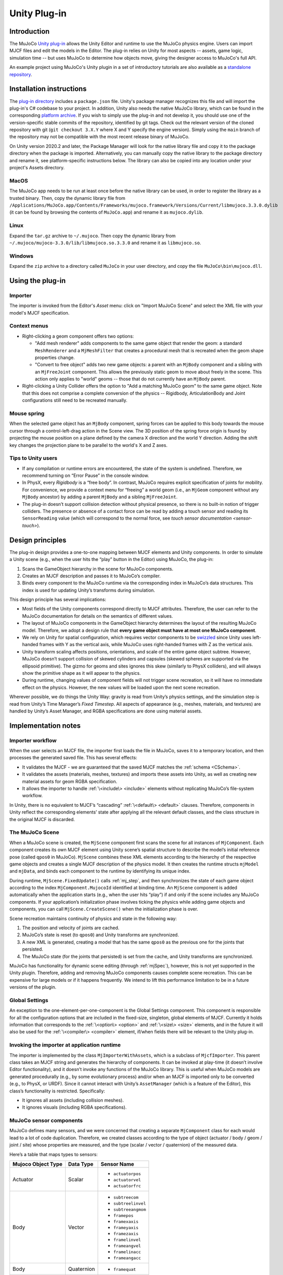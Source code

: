 =============
Unity Plug-in
=============

Introduction
------------

The MuJoCo `Unity plug-in <https://github.com/google-deepmind/mujoco/tree/main/unity>`__ allows the Unity Editor and
runtime to use the MuJoCo physics engine.  Users can import MJCF files and edit the models in the Editor.  The plug-in
relies on Unity for most aspects -- assets, game logic, simulation time -- but uses MuJoCo to determine how objects
move, giving the designer access to MuJoCo's full API.

An example project using MuJoCo's Unity plugin in a set of introductory tutorials are also available as a `standalone
repository <https://github.com/Balint-H/mj-unity-tutorial>`__.

.. _UInstallation:

Installation instructions
-------------------------

The `plug-in directory <https://github.com/google-deepmind/mujoco/tree/main/unity>`__ includes a
``package.json`` file.  Unity's package manager recognizes this file and will import the plug-in's C# codebase to your
project. In addition, Unity also needs the native MuJoCo library, which can be found in the corresponding `platform
archive <https://github.com/google-deepmind/mujoco/releases>`__. If you wish to simply use the plug-in and not
develop it, you should use one of the version-specific stable commits of the repository, identified by git tags. Check
out the relevant version of the cloned repository with git (``git checkout 3.X.Y`` where X and Y specify the engine
version). Simply using the ``main`` branch of the repository may not be compatible with the most recent release binary
of MuJoCo.

On Unity version 2020.2 and later, the Package Manager will look for the native library file and copy it to the package
directory when the package is imported. Alternatively, you can manually copy the native library to the package directory
and rename it, see platform-specific instructions below. The library can also be copied into any location under your
project's Assets directory.

MacOS
_____

The MuJoCo app needs to be run at least once before the native library can be used, in order to register the library as
a trusted binary. Then, copy the dynamic library file from
``/Applications/MuJoCo.app/Contents/Frameworks/mujoco.framework/Versions/Current/libmujoco.3.3.0.dylib`` (it can be
found by browsing the contents of ``MuJoCo.app``) and rename it as ``mujoco.dylib``.

Linux
_____

Expand the ``tar.gz`` archive to ``~/.mujoco``. Then copy the dynamic library from
``~/.mujoco/mujoco-3.3.0/lib/libmujoco.so.3.3.0`` and rename it as ``libmujoco.so``.

Windows
_______

Expand the ``zip`` archive to a directory called ``MuJoCo`` in your user directory, and copy the file
``MuJoCo\bin\mujoco.dll``.

.. _UUsing:

Using the plug-in
-----------------

.. _UImporter:

Importer
________

The importer is invoked from the Editor's *Asset* menu: click on "Import MuJoCo Scene" and select the XML file with your
model's MJCF specification.

Context menus
_____________

- Right-clicking a geom component offers two options:

  - "Add mesh renderer" adds components to the same game object that render the geom: a standard ``MeshRenderer`` and a
    ``MjMeshFilter`` that creates a procedural mesh that is recreated when the geom shape properties change.
  - "Convert to free object" adds two new game objects: a parent with an ``MjBody`` component and a sibling with an
    ``MjFreeJoint`` component.  This allows the previously static geom to move about freely in the scene. This action
    only applies to "world" geoms -- those that do not currently have an ``MjBody`` parent.

- Right-clicking a Unity Collider offers the option to "Add a matching MuJoCo geom" to the same game object.  Note that
  this does not comprise a complete conversion of the physics -- Rigidbody, ArticulationBody and Joint configurations
  still need to be recreated manually.

Mouse spring
____________

When the selected game object has an ``MjBody`` component, spring forces can be applied to this body towards the mouse
cursor through a control-left-drag action in the Scene view.  The 3D position of the spring force origin is found by
projecting the mouse position on a plane defined by the camera X direction and the world Y direction.  Adding the shift
key changes the projection plane to be parallel to the world's X and Z axes.

.. _UTips:

Tips to Unity users
___________________

- If any compilation or runtime errors are encountered, the state of the system is undefined.  Therefore, we recommend
  turning on “Error Pause” in the console window.
- In PhysX, every `Rigidbody` is a “free body”.  In contrast, MuJoCo requires explicit specification of joints for
  mobility. For convenience, we provide a context menu for “freeing” a world geom (i.e., an ``MjGeom`` component without
  any ``MjBody`` ancestor) by adding a parent ``MjBody`` and a sibling ``MjFreeJoint``.
- The plug-in doesn’t support collision detection without physical presence, so there is no built-in notion of trigger
  colliders.  The presence or absence of a contact force can be read by adding a touch sensor and reading its
  ``SensorReading`` value (which will correspond to the normal force, see `touch sensor documentation <sensor-touch>`).

.. _UDesign:

Design principles
-----------------

The plug-in design provides a one-to-one mapping between MJCF elements and Unity components.  In order to simulate a
Unity scene (e.g., when the user hits the “play” button in the Editor) using MuJoCo, the plug-in:

1. Scans the GameObject hierarchy in the scene for MuJoCo components.
2. Creates an MJCF description and passes it to MuJoCo’s compiler.
3. Binds every component to the MuJoCo runtime via the corresponding index in MuJoCo’s data structures. This index is
   used for updating Unity’s transforms during simulation.

This design principle has several implications:

- Most fields of the Unity components correspond directly to MJCF attributes. Therefore, the user can refer to the
  MuJoCo documentation for details on the semantics of different values.
- The layout of MuJoCo components in the GameObject hierarchy determines the layout of the resulting MuJoCo model.
  Therefore, we adopt a design rule that **every game object must have at most one MuJoCo component**.
- We rely on Unity for spatial configuration, which requires vector components to be `swizzled
  <https://en.wikipedia.org/wiki/Swizzling_(computer_graphics)>`__ since Unity uses left-handed frames with Y as the
  vertical axis, while MuJoCo uses right-handed frames with Z as the vertical axis.
- Unity transform scaling affects positions, orientations, and scale of the entire game object subtree.  However, MuJoCo
  doesn’t support collision of skewed cylinders and capsules (skewed spheres are supported via the ellipsoid primitive).
  The gizmo for geoms and sites ignores this skew (similarly to PhysX colliders), and will always show the primitive
  shape as it will appear to the physics.
- During runtime, changing values of component fields will not trigger scene recreation, so it will have no immediate
  effect on the physics.  However, the new values will be loaded upon the next scene recreation.

Wherever possible, we do things the Unity Way: gravity is read from Unity’s physics settings, and the simulation step is
read from Unity’s Time Manager’s `Fixed Timestep`.  All aspects of appearance (e.g., meshes, materials, and textures)
are handled by Unity’s Asset Manager, and RGBA specifications are done using material assets.

.. _UNotes:

Implementation notes
--------------------

Importer workflow
_________________

When the user selects an MJCF file, the importer first loads
the file in MuJoCo, saves it to a temporary location, and then processes the generated saved file.  This has several
effects:

- It validates the MJCF - we are guaranteed that the saved MJCF matches the :ref:`schema <CSchema>`.
- It validates the assets (materials, meshes, textures) and imports these assets into Unity, as well as creating new
  material assets for geom RGBA specification.
- It allows the importer to handle :ref:`\<include\> <include>` elements without replicating MuJoCo’s file-system
  workflow.

In Unity, there is no equivalent to MJCF’s “cascading” :ref:`\<default\> <default>` clauses.  Therefore, components in
Unity reflect the corresponding elements’ state after applying all the relevant default classes, and the class structure
in the original MJCF is discarded.

The MuJoCo Scene
________________

When a MuJoCo scene is created, the ``MjScene`` component first scans the scene for all instances of ``MjComponent``.
Each component creates its own MJCF element using Unity scene’s spatial structure to describe the model’s initial
reference pose (called ``qpos0`` in MuJoCo).  ``MjScene`` combines these XML elements according to the hierarchy of the
respective game objects and creates a single MJCF description of the physics model. It then creates the runtime structs
``mjModel`` and ``mjData``, and binds each component to the runtime by identifying its unique index.

During runtime, ``MjScene.FixedUpdate()`` calls :ref:`mj_step`, and then synchronizes the state of each game object
according to the index ``MjComponent.MujocoId`` identified at binding time.  An ``MjScene`` component is added
automatically when the application starts (e.g., when the user hits “play”) if and only if the scene includes any MuJoCo
components. If your application’s initialization phase involves ticking the physics while adding game objects and
components, you can call ``MjScene.CreateScene()`` when the initialization phase is over.

Scene recreation maintains continuity of physics and state in the following way:

1. The position and velocity of joints are cached.
2. MuJoCo’s state is reset (to ``qpos0``) and Unity transforms are synchronized.
3. A new XML is generated, creating a model that has the same ``qpos0`` as the previous one for the joints that
   persisted.
4. The MuJoCo state (for the joints that persisted) is set from the cache, and Unity transforms are synchronized.

MuJoCo has functionality for dynamic scene editing (through :ref:`mjSpec`), however, this is not yet
supported in the Unity plugin. Therefore, adding and removing MuJoCo components causes complete scene recreation.  This
can be expensive for large models or if it happens frequently.  We intend to lift this performance limitation to be in a
future versions of the plugin.

Global Settings
_______________

An exception to the one-element-per-one-component is the Global Settings component.  This component is responsible for
all the configuration options that are included in the fixed-size, singleton, global elements of MJCF.  Currently it
holds information that corresponds to the :ref:`\<option\> <option>` and :ref:`\<size\> <size>` elements, and in the
future it will also be used for the :ref:`\<compiler\> <compiler>` element, if/when fields there will be relevant to the
Unity plug-in.

Invoking the importer at application runtime
____________________________________________

The importer is implemented by the class ``MjImporterWithAssets``, which is a subclass of ``MjcfImporter``.  This parent
class takes an MJCF string and generates the hierarchy of components.  It can be invoked at play-time (it doesn’t
involve Editor functionality), and it doesn’t invoke any functions of the MuJoCo library.  This is useful when MuJoCo
models are generated procedurally (e.g., by some evolutionary process) and/or when an MJCF is imported only to be
converted (e.g., to PhysX, or URDF).  Since it cannot interact with Unity’s ``AssetManager`` (which is a feature of the
Editor), this class’s functionality is restricted.  Specifically:

- It ignores all assets (including collision meshes).
- It ignores visuals (including RGBA specifications).

MuJoCo sensor components
________________________

MuJoCo defines many sensors, and we were concerned that creating a separate ``MjComponent`` class for each would lead to
a lot of code duplication.  Therefore, we created classes according to the type of object (actuator / body / geom /
joint / site) whose properties are measured, and the type (scalar / vector / quaternion) of the measured data.

Here’s a table that maps types to sensors:

+------------------------+---------------+---------------------+
| **Mujoco Object Type** | **Data Type** | **Sensor Name**     |
+------------------------+---------------+---------------------+
| Actuator               | Scalar        | - ``actuatorpos``   |
|                        |               | - ``actuatorvel``   |
|                        |               | - ``actuatorfrc``   |
+------------------------+---------------+---------------------+
| Body                   | Vector        | - ``subtreecom``    |
|                        |               | - ``subtreelinvel`` |
|                        |               | - ``subtreeangmom`` |
|                        |               | - ``framepos``      |
|                        |               | - ``framexaxis``    |
|                        |               | - ``frameyaxis``    |
|                        |               | - ``framezaxis``    |
|                        |               | - ``framelinvel``   |
|                        |               | - ``frameangvel``   |
|                        |               | - ``framelinacc``   |
|                        |               | - ``frameangacc``   |
+------------------------+---------------+---------------------+
| Body                   | Quaternion    | - ``framequat``     |
+------------------------+---------------+---------------------+
| Geom                   | Vector        | - ``framepos``      |
|                        |               | - ``framexaxis``    |
|                        |               | - ``frameyaxis``    |
|                        |               | - ``framezaxis``    |
|                        |               | - ``framelinvel``   |
|                        |               | - ``frameangvel``   |
|                        |               | - ``framelinacc``   |
|                        |               | - ``frameangacc``   |
+------------------------+---------------+---------------------+
| Geom                   | Quaternion    | - ``framequat``     |
+------------------------+---------------+---------------------+
| Joint                  | Scalar        | - ``jointpos``      |
|                        |               | - ``jointvel``      |
|                        |               | - ``jointlimitpos`` |
|                        |               | - ``jointlimitvel`` |
|                        |               | - ``jointlimitfrc`` |
+------------------------+---------------+---------------------+
| Site                   | Scalar        | - ``touch``         |
|                        |               | - ``rangefinder``   |
+------------------------+---------------+---------------------+
| Site                   | Vector        | - ``accelerometer`` |
|                        |               | - ``velocimeter``   |
|                        |               | - ``force``         |
|                        |               | - ``torque``        |
|                        |               | - ``gyro``          |
|                        |               | - ``magnetometer``  |
|                        |               | - ``framepos``      |
|                        |               | - ``framexaxis``    |
|                        |               | - ``frameyaxis``    |
|                        |               | - ``framezaxis``    |
|                        |               | - ``framelinvel``   |
|                        |               | - ``frameangvel``   |
|                        |               | - ``framelinacc``   |
|                        |               | - ``frameangacc``   |
+------------------------+---------------+---------------------+
| Site                   | Quaternion    | - ``framequat``     |
+------------------------+---------------+---------------------+

Here’s the same table in reverse, mapping sensors to classes:

================= ===================================
Sensor Name       Plugin Class
================= ===================================
``accelerometer`` SiteVector
``actuatorfrc``   ActuatorScalar
``actuatorpos``   ActuatorScalar
``actuatorvel``   ActuatorScalar
``force``         SiteVector
``frameangacc``   \*Vector (depends on frame type)
``frameangvel``   \*Vector (depends on frame type)
``framelinacc``   \*Vector (depends on frame type)
``framelinvel``   \*Vector (depends on frame type)
``framepos``      \*Vector (depends on frame type)
``framequat``     \*Quaternion (depends on frame type)
``framexaxis``    \*Vector (depends on frame type)
``frameyaxis``    \*Vector (depends on frame type)
``framezaxis``    \*Vector (depends on frame type)
``gyro``          SiteVector
``jointlimitfrc`` JointScalar
``jointlimitpos`` JointScalar
``jointlimitvel`` JointScalar
``jointpos``      JointScalar
``jointvel``      JointScalar
``magnetometer``  SiteVector
``subtreeangmom`` BodyVector
``subtreecom``    BodyVector
``subtreelinvel`` BodyVector
``torque``        SiteVector
``touch``         SiteScalar
``velocimeter``   SiteVector
================= ===================================

The following sensors are not yet implemented:

| ``tendonpos``
| ``tendonvel``
| ``ballquat``
| ``ballangvel``
| ``tendonlimitpos``
| ``tendonlimitvel``
| ``tendonlimitfrc``
| ``user``

Mesh Shapes
___________

The plug-in allows using arbitrary Unity meshes for MuJoCo collision.  At model compilation, MuJoCo calls `qhull
<http://www.qhull.org/>`__ to create a convex hull of the mesh, and uses that for collisions.  Currently the computed
convex hull is not visible in Unity, but we intend to expose it in future versions.

Height fields
_____________

MuJoCo hfields are represented in Unity through terrain gameobjects. This allows the use of the terrain editing tools
available in Unity to generate shapes for collisions with MuJoCo. When selecting hfield type in the Unity geom
component, the right click context menu provides utility to add the corresponding Unity terrain to the scene. The data
from the terrain is dynamically kept in sync with the simulation.

MuJoCo plugins
______________

The current version of the Unity package does not support loading MJCF scenes that use :ref:`MuJoCo plugins<exPlugin>` such as
`elasticity <https://github.com/google-deepmind/mujoco/tree/main/plugin/elasticity#readme>`__ . Adding basic functionality to do this will be part of an upcoming release.

Interaction with External Processes
___________________________________

Roboti’s `MuJoCo plug-in for Unity <https://roboti.us/download.html>`__ steps the simulation in an external Python
process, and uses Unity only for rendering.  In contrast, our plug-in relies on Unity to step the simulation. It should
be possible to use our plug-in while an external process "drives" the simulation, for example by setting ``qpos``,
calling ``mj_kinematics``, synchronizing the transforms, and then using Unity to render or compute game logic. In order
to establish communication with an external process, you can use Unity's `ML-Agents
<https://github.com/Unity-Technologies/ml-agents>`__ package.
